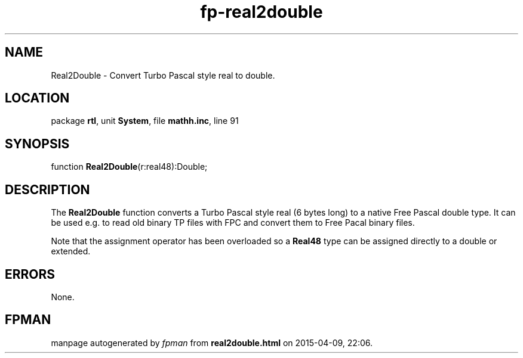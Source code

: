 .\" file autogenerated by fpman
.TH "fp-real2double" 3 "2014-03-14" "fpman" "Free Pascal Programmer's Manual"
.SH NAME
Real2Double - Convert Turbo Pascal style real to double.
.SH LOCATION
package \fBrtl\fR, unit \fBSystem\fR, file \fBmathh.inc\fR, line 91
.SH SYNOPSIS
function \fBReal2Double\fR(r:real48):Double;
.SH DESCRIPTION
The \fBReal2Double\fR function converts a Turbo Pascal style real (6 bytes long) to a native Free Pascal double type. It can be used e.g. to read old binary TP files with FPC and convert them to Free Pacal binary files.

Note that the assignment operator has been overloaded so a \fBReal48\fR type can be assigned directly to a double or extended.


.SH ERRORS
None.


.SH FPMAN
manpage autogenerated by \fIfpman\fR from \fBreal2double.html\fR on 2015-04-09, 22:06.

